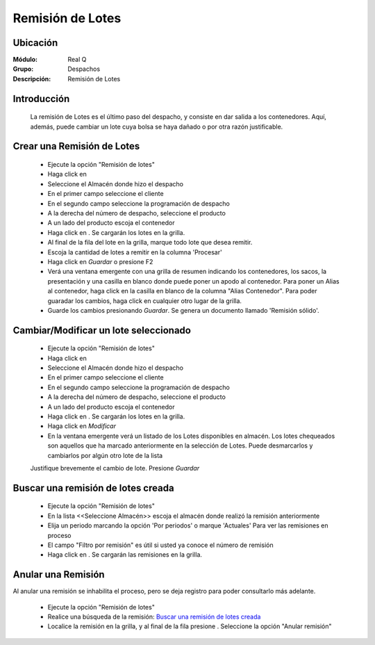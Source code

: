 =================
Remisión de Lotes
=================

Ubicación
---------

:Módulo:
 Real Q

:Grupo:
 Despachos

:Descripción:
  Remisión de Lotes


Introducción
------------
	
	La remisión de Lotes es el último paso del despacho, y consiste en dar salida a los contenedores. Aquí, además, puede cambiar un lote cuya bolsa se haya dañado o por otra razón justificable.

Crear una Remisión de Lotes
---------------------------

	- Ejecute la opción "Remisión de lotes"
	- Haga click en |wznew.bmp|
	- Seleccione el Almacén donde hizo el despacho
	- En el primer campo seleccione el cliente
	- En el segundo campo seleccione la programación de despacho
	- A la derecha del número de despacho, seleccione el producto
	- A un lado del producto escoja el contenedor
	- Haga click en |btn_ok.bmp|. Se cargarán los lotes en la grilla.
	- Al final de la fila del lote en la grilla, marque todo lote que desea remitir.
	- Escoja la cantidad de lotes a remitir en la columna 'Procesar'
	- Haga click en |save.bmp| *Guardar* o presione F2
	- Verá una ventana emergente con una grilla de resumen indicando los contenedores, los sacos, la presentación y una casilla en blanco donde puede poner un apodo al contenedor. Para poner un Alias al contenedor, haga click en la casilla en blanco de la columna "Alias Contenedor". Para poder guaradar los cambios, haga click en cualquier otro lugar de la grilla.
	- Guarde los cambios presionando |save.bmp| *Guardar*. Se genera un documento llamado 'Remisión sólido'. 

	.. NOTE:

		La versión de formato de este documento se encuentra reflejada en la parte inferior al final de la hoja. Ejemplo: DLF011F2

Cambiar/Modificar un lote seleccionado
--------------------------------------

	- Ejecute la opción "Remisión de lotes"
	- Haga click en |wznew.bmp|
	- Seleccione el Almacén donde hizo el despacho
	- En el primer campo seleccione el cliente
	- En el segundo campo seleccione la programación de despacho
	- A la derecha del número de despacho, seleccione el producto
	- A un lado del producto escoja el contenedor
	- Haga click en |btn_ok.bmp|. Se cargarán los lotes en la grilla.
	- Haga click en |wzedit.bmp| *Modificar*
	- En la ventana emergente verá un listado de los Lotes disponibles en almacén. Los lotes chequeados son aquellos que ha marcado anteriormente en la selección de Lotes. Puede desmarcarlos y cambiarlos por algún otro lote de la lista
	Justifique brevemente el cambio de lote. Presione |save.bmp| *Guardar*

Buscar una remisión de lotes creada
-----------------------------------

	- Ejecute la opción "Remisión de lotes"
	- En la lista <<Seleccione Almacén>> escoja el almacén donde realizó la remisión anteriormente
	- Elija un periodo marcando la opción 'Por periodos' o marque 'Actuales' Para ver las remisiones en proceso
	- El campo "Filtro por remisión" es útil si usted ya conoce el número de remisión
	- Haga click en |btn_ok.bmp|. Se cargarán las remisiones en la grilla.

Anular una Remisión
-------------------

Al anular una remisión se inhabilita el proceso, pero se deja registro para poder consultarlo más adelante.

	- Ejecute la opción "Remisión de lotes"
	- Realice una búsqueda de la remisión: `Buscar una remisión de lotes creada`_
	- Localice la remisión en la grilla, y al final de la fila presione |export1.gif|. Seleccione la opción "Anular remisión"


	





.. |export1.gif| image:: ../../../_images/generales/export1.gif
.. |pdf_logo.gif| image:: ../../../_images/generales/pdf_logo.gif
.. |excel.bmp| image:: ../../../_images/generales/excel.bmp
.. |codbar.png| image:: ../../../_images/generales/codbar.png
.. |printer_q.bmp| image:: ../../../_images/generales/printer_q.bmp
.. |calendaricon.gif| image:: ../../../_images/generales/calendaricon.gif
.. |gear.bmp| image:: ../../../_images/generales/gear.bmp
.. |openfolder.bmp| image:: ../../../_images/generales/openfold.bmp
.. |library_listview.bmp| image:: ../../../_images/generales/library_listview.png
.. |plus.bmp| image:: ../../../_images/generales/plus.bmp
.. |wzedit.bmp| image:: ../../../_images/generales/wzedit.bmp
.. |buscar.bmp| image::../../../_images/generales/buscar.bmp
.. |delete.bmp| image:: ../../../_images/generales/delete.bmp
.. |btn_ok.bmp| image:: ../../../_images/generales/btn_ok.bmp
.. |refresh.bmp| image:: ../../../_images/generales/refresh.bmp
.. |descartar.bmp| image:: ../../../_images/generales/descartar.bmp
.. |save.bmp| image:: ../../../_images/generales/save.bmp
.. |wznew.bmp| image:: ../../../_images/generales/wznew.bmp